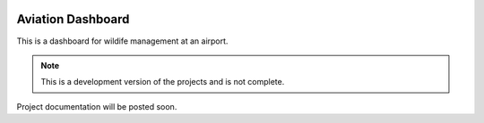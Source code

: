 .. image:: frontend/public/assets/awm.png
    :height: 100px
.. image:: https://img.shields.io/github/last-commit/odhiambokevin/aviation/main


#############
Aviation Dashboard
#############

This is a dashboard for wildife management at an airport.

.. note::
    This is a development version of the projects and is not complete.

Project documentation will be posted soon.
